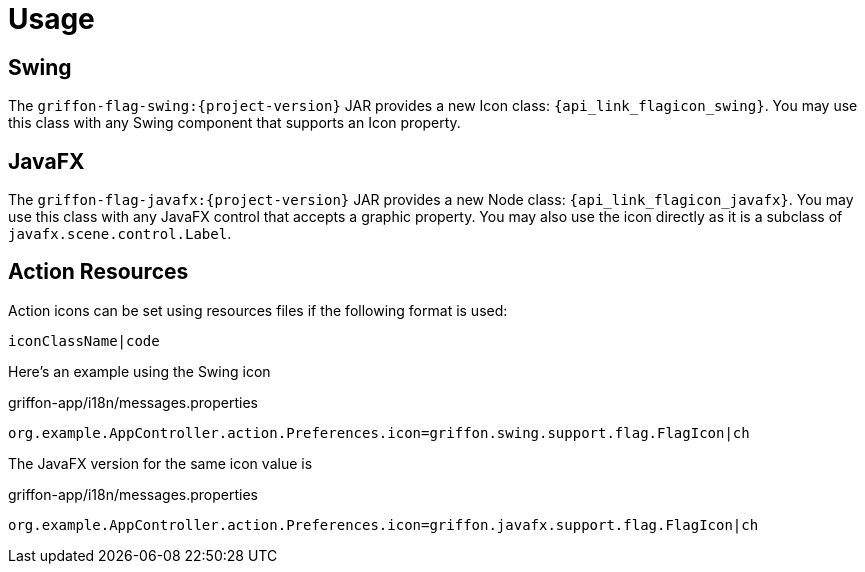 
[[_usage]]
= Usage

== Swing

The `griffon-flag-swing:{project-version}` JAR provides a new Icon class: `{api_link_flagicon_swing}`.
You may use this class with any Swing component that supports an Icon property.

== JavaFX

The `griffon-flag-javafx:{project-version}` JAR provides a new Node class: `{api_link_flagicon_javafx}`.
You may use this class with any JavaFX control that accepts a graphic property. You may also use the icon directly as
it is a subclass of `javafx.scene.control.Label`.

== Action Resources

Action icons can be set using resources files if the following format is used:

[source]
----
iconClassName|code
----

Here's an example using the Swing icon

[source,java,options="nowrap"]
.griffon-app/i18n/messages.properties
----
org.example.AppController.action.Preferences.icon=griffon.swing.support.flag.FlagIcon|ch
----

The JavaFX version for the same icon value is

[source,java,options="nowrap"]
.griffon-app/i18n/messages.properties
----
org.example.AppController.action.Preferences.icon=griffon.javafx.support.flag.FlagIcon|ch
----
